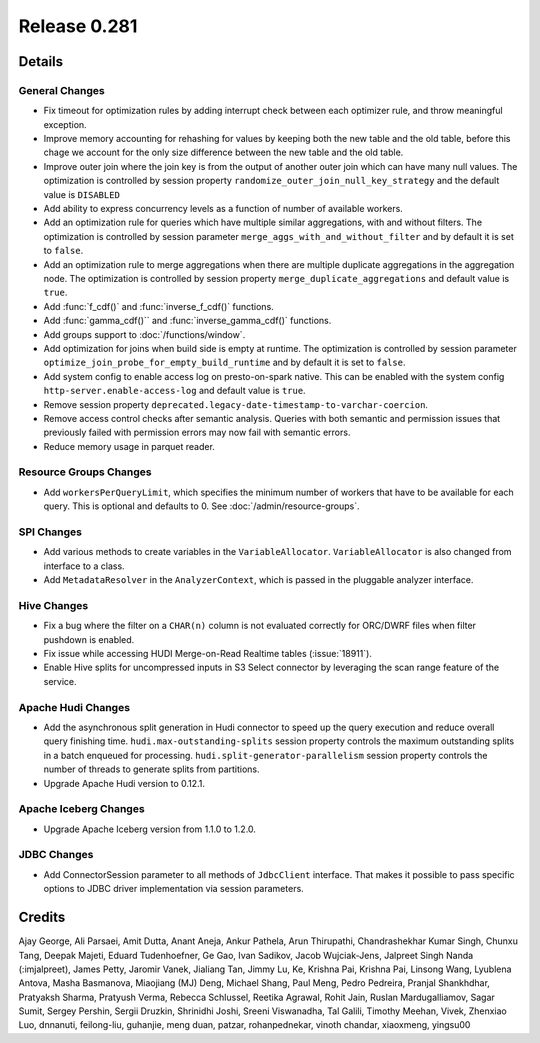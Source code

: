 =============
Release 0.281
=============

**Details**
===========

General Changes
_______________
* Fix timeout for optimization rules by adding interrupt check between each optimizer rule, and throw meaningful exception.
* Improve memory accounting for rehashing for values by keeping both the new table and the old table, before this chage we account for the only size difference between the new table and the old table.
* Improve outer join where the join key is from the output of another outer join which can have many null values. The optimization is controlled by session property ``randomize_outer_join_null_key_strategy`` and the default value is ``DISABLED``
* Add ability to express concurrency levels as a function of number of available workers.
* Add an optimization rule for queries which have multiple similar aggregations, with and without filters. The optimization is controlled by session parameter ``merge_aggs_with_and_without_filter`` and by default it is set to ``false``.
* Add an optimization rule to merge aggregations when there are multiple duplicate aggregations in the aggregation node. The optimization is controlled by session property ``merge_duplicate_aggregations`` and default value is ``true``.
* Add :func:`f_cdf()` and :func:`inverse_f_cdf()` functions.
* Add :func:`gamma_cdf()`` and :func:`inverse_gamma_cdf()` functions.
* Add groups support to :doc:`/functions/window`.
* Add optimization for joins when build side is empty at runtime. The optimization is controlled by session parameter ``optimize_join_probe_for_empty_build_runtime`` and by default it is set to ``false``.
* Add system config to enable access log on presto-on-spark native. This can be enabled with the system config ``http-server.enable-access-log`` and default value is ``true``.
* Remove session property ``deprecated.legacy-date-timestamp-to-varchar-coercion``.
* Remove access control checks after semantic analysis. Queries with both semantic and permission issues that previously failed with permission errors may now fail with semantic errors.
* Reduce memory usage in parquet reader.

Resource Groups Changes
_______________________
* Add ``workersPerQueryLimit``, which specifies the minimum number of workers that have to be available for each query. This is optional and defaults to 0. See :doc:`/admin/resource-groups`.

SPI Changes
___________
* Add various methods to create variables in the ``VariableAllocator``. ``VariableAllocator`` is also changed from interface to a class.
* Add ``MetadataResolver`` in the ``AnalyzerContext``, which is passed in the pluggable analyzer interface.


Hive Changes
____________
* Fix a bug where the filter on a ``CHAR(n)`` column is not evaluated correctly for ORC/DWRF files when filter pushdown is enabled.
* Fix issue while accessing HUDI Merge-on-Read Realtime tables (:issue:`18911`).
* Enable Hive splits for uncompressed inputs in S3 Select connector by leveraging the scan range feature of the service.

Apache Hudi Changes
____________
* Add the asynchronous split generation in Hudi connector to speed up the query execution and reduce overall query finishing time. ``hudi.max-outstanding-splits`` session property controls the maximum outstanding splits in a batch enqueued for processing.  ``hudi.split-generator-parallelism`` session property controls the number of threads to generate splits from partitions.
* Upgrade Apache Hudi version to 0.12.1.


Apache Iceberg Changes
_______________
* Upgrade Apache Iceberg version from 1.1.0 to 1.2.0.

JDBC Changes
____________
* Add ConnectorSession parameter to  all methods of ``JdbcClient`` interface. That makes it possible to pass specific options to JDBC driver implementation via session parameters.

**Credits**
===========

Ajay George, Ali Parsaei, Amit Dutta, Anant Aneja, Ankur Pathela, Arun Thirupathi, Chandrashekhar Kumar Singh, Chunxu Tang, Deepak Majeti, Eduard Tudenhoefner, Ge Gao, Ivan Sadikov, Jacob Wujciak-Jens, Jalpreet Singh Nanda (:imjalpreet), James Petty, Jaromir Vanek, Jialiang Tan, Jimmy Lu, Ke, Krishna Pai, Krishna Pai, Linsong Wang, Lyublena Antova, Masha Basmanova, Miaojiang (MJ) Deng, Michael Shang, Paul Meng, Pedro Pedreira, Pranjal Shankhdhar, Pratyaksh Sharma, Pratyush Verma, Rebecca Schlussel, Reetika Agrawal, Rohit Jain, Ruslan Mardugalliamov, Sagar Sumit, Sergey Pershin, Sergii Druzkin, Shrinidhi Joshi, Sreeni Viswanadha, Tal Galili, Timothy Meehan, Vivek, Zhenxiao Luo, dnnanuti, feilong-liu, guhanjie, meng duan, patzar, rohanpednekar, vinoth chandar, xiaoxmeng, yingsu00
 
